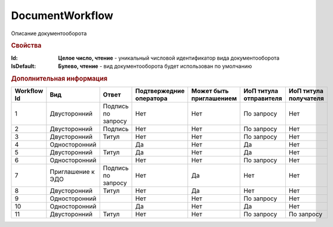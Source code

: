 DocumentWorkflow
================

Описание документооборота

.. rubric:: Свойства

:Id:
  **Целое число, чтение** - уникальный числовой идентификатор вида документооборота

:IsDefault:
  **Булево, чтение** - вид документооборота будет использован по умолчанию


.. rubric:: Дополнительная информация

=========== ================= ================== ======================= ======================= ====================== =====================
Workflow Id Вид               Ответ              Подтвержедние оператора Может быть приглашением ИоП титула отправителя ИоП титула получателя
=========== ================= ================== ======================= ======================= ====================== =====================
1           Двусторонний      Подпись по запросу Нет                     Нет                     По запросу             Нет
2           Двусторонний      Подпись            Нет                     Нет                     По запросу             Нет
3           Двусторонний      Титул              Нет                     Нет                     По запросу             Нет
4           Односторонний     ..                 Да                      Нет                     Да                     Нет
5           Двусторонний      Титул              Да                      Нет                     Да                     Нет
6           Односторонний     ..                 Нет                     Нет                     По запросу             Нет
7           Приглашение к ЭДО Подпись по запросу Нет                     Да                      Нет                    Нет
8           Двусторонний      Титул              Нет                     Да                      Нет                    Нет
9           Односторонний     ..                 Нет                     Нет                     По запросу             Нет
10          Односторонний     ..                 Да                      Нет                     Да                     Нет
11          Двусторонний      Титул              Нет                     Нет                     По запросу             По запросу
=========== ================= ================== ======================= ======================= ====================== =====================

